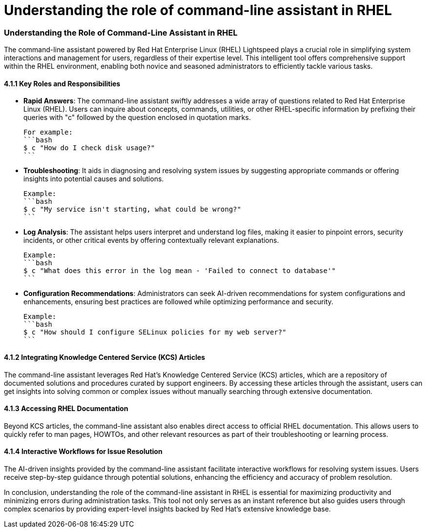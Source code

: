 #  Understanding the role of command-line assistant in RHEL

=== Understanding the Role of Command-Line Assistant in RHEL ===

The command-line assistant powered by Red Hat Enterprise Linux (RHEL) Lightspeed plays a crucial role in simplifying system interactions and management for users, regardless of their expertise level. This intelligent tool offers comprehensive support within the RHEL environment, enabling both novice and seasoned administrators to efficiently tackle various tasks.

#### 4.1.1 Key Roles and Responsibilities

- **Rapid Answers**: The command-line assistant swiftly addresses a wide array of questions related to Red Hat Enterprise Linux (RHEL). Users can inquire about concepts, commands, utilities, or other RHEL-specific information by prefixing their queries with "c" followed by the question enclosed in quotation marks.

  For example:
  ```bash
  $ c "How do I check disk usage?"
  ```

- **Troubleshooting**: It aids in diagnosing and resolving system issues by suggesting appropriate commands or offering insights into potential causes and solutions.

  Example:
  ```bash
  $ c "My service isn't starting, what could be wrong?"
  ```

- **Log Analysis**: The assistant helps users interpret and understand log files, making it easier to pinpoint errors, security incidents, or other critical events by offering contextually relevant explanations.

  Example:
  ```bash
  $ c "What does this error in the log mean - 'Failed to connect to database'"
  ```

- **Configuration Recommendations**: Administrators can seek AI-driven recommendations for system configurations and enhancements, ensuring best practices are followed while optimizing performance and security.

  Example:
  ```bash
  $ c "How should I configure SELinux policies for my web server?"
  ```

#### 4.1.2 Integrating Knowledge Centered Service (KCS) Articles

The command-line assistant leverages Red Hat's Knowledge Centered Service (KCS) articles, which are a repository of documented solutions and procedures curated by support engineers. By accessing these articles through the assistant, users can get insights into solving common or complex issues without manually searching through extensive documentation.

#### 4.1.3 Accessing RHEL Documentation

Beyond KCS articles, the command-line assistant also enables direct access to official RHEL documentation. This allows users to quickly refer to man pages, HOWTOs, and other relevant resources as part of their troubleshooting or learning process.

#### 4.1.4 Interactive Workflows for Issue Resolution

The AI-driven insights provided by the command-line assistant facilitate interactive workflows for resolving system issues. Users receive step-by-step guidance through potential solutions, enhancing the efficiency and accuracy of problem resolution.

In conclusion, understanding the role of the command-line assistant in RHEL is essential for maximizing productivity and minimizing errors during administration tasks. This tool not only serves as an instant reference but also guides users through complex scenarios by providing expert-level insights backed by Red Hat's extensive knowledge base.